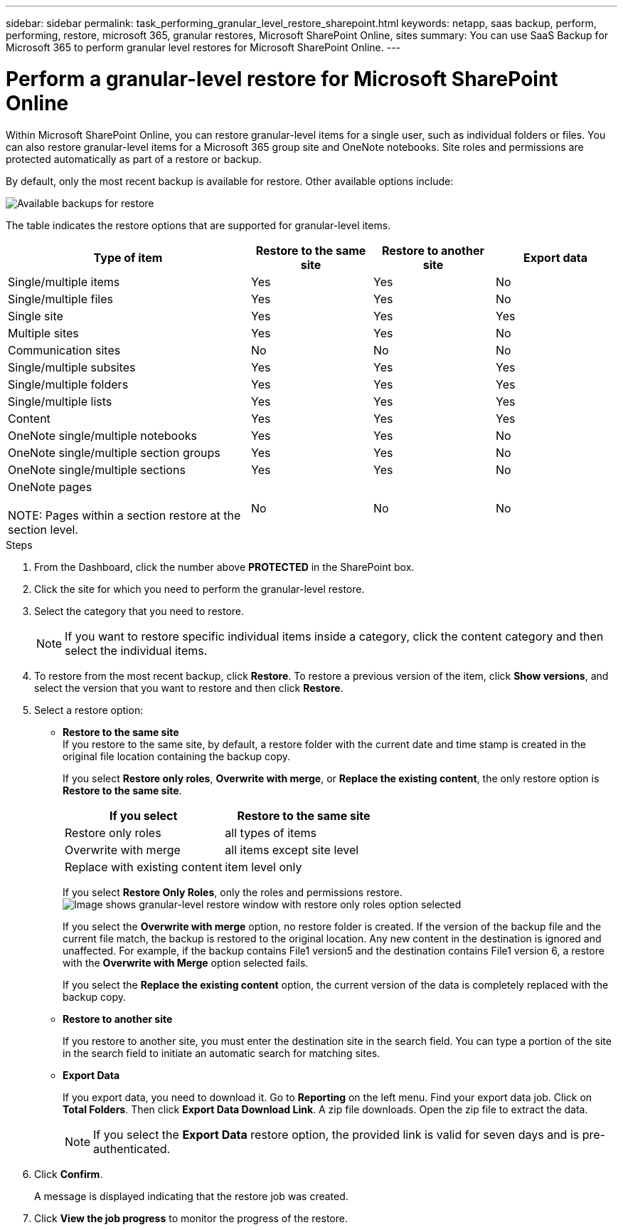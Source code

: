 ---
sidebar: sidebar
permalink: task_performing_granular_level_restore_sharepoint.html
keywords: netapp, saas backup, perform, performing, restore, microsoft 365, granular restores, Microsoft SharePoint Online, sites
summary: You can use SaaS Backup for Microsoft 365 to perform granular level restores for Microsoft SharePoint Online.
---

= Perform a granular-level restore for Microsoft SharePoint Online
:hardbreaks:
:nofooter:
:icons: font
:linkattrs:
:imagesdir: ./media/

[.lead]
Within Microsoft SharePoint Online, you can restore granular-level items for a single user, such as individual folders or files. You can also restore granular-level items for a Microsoft 365 group site and OneNote notebooks. Site roles and permissions are protected automatically as part of a restore or backup.

By default, only the most recent backup is available for restore. Other available options include:

image:backup_for_restore_availability.png[Available backups for restore]

The table indicates the restore options that are supported for granular-level items.

[cols=4*,options="header",cols="40,20a,20a,20a"]
|===
|Type of item
|Restore to the same site
|Restore to another site
|Export data
|Single/multiple items|
Yes
|Yes
|No
|Single/multiple files|
Yes
|Yes
|No
|Single site|
Yes
|Yes
|Yes
|Multiple sites|
Yes
|Yes
|No
|Communication sites|
No
|No
|No
|Single/multiple subsites|
Yes
|Yes
|Yes
|Single/multiple folders|
Yes
|Yes
|Yes
|Single/multiple lists|
Yes
|Yes
|Yes
|Content|
Yes
|Yes
|Yes
|OneNote single/multiple notebooks|
Yes
|Yes
|No
|OneNote single/multiple section groups|
Yes
|Yes
|No
|OneNote single/multiple sections|
Yes
|Yes
|No
|OneNote pages

NOTE: Pages within a section restore at the section level.

|
No
|No
|No
|===

.Steps

. From the Dashboard, click the number above *PROTECTED* in the SharePoint box.
.	Click the site for which you need to perform the granular-level restore.
. Select the category that you need to restore.
+
NOTE: If you want to restore specific individual items inside a category, click the content category and then select the individual items.

. To restore from the most recent backup, click *Restore*.  To restore a previous version of the item, click *Show versions*, and select the version that you want to restore and then click *Restore*.

. Select a restore option:
* *Restore to the same site*
If you restore to the same site, by default, a restore folder with the current date and time stamp is created in the original file location containing the backup copy.
+
If you select *Restore only roles*, *Overwrite with merge*, or *Replace the existing content*, the only restore option is *Restore to the same site*.
+
[cols=2*,options="header",cols="24a,24a"]
|===
|If you select
|Restore to the same site
|Restore only roles|
all types of items
|Overwrite with merge|
all items except site level
|Replace with existing content|
item level only
|===
+
If you select *Restore Only Roles*, only the roles and permissions restore.
image:sharepoint_granular_restore_only_roles.png[Image shows granular-level restore window with restore only roles option selected]
+
If you select the *Overwrite with merge* option, no restore folder is created.  If the version of the backup file and the current file match, the backup is restored to the original location.  Any new content in the destination is ignored and unaffected.  For example, if the backup contains File1 version5 and the destination contains File1 version 6, a restore with the *Overwrite with Merge* option selected fails.
+
If you select the *Replace the existing content* option, the current version of the data is completely replaced with the backup copy.

* *Restore to another site*
+
If you restore to another site, you must enter the destination site in the search field.  You can type a portion of the site in the search field to initiate an automatic search for matching sites.
* *Export Data*
+
If you export data, you need to download it. Go to *Reporting* on the left menu. Find your export data job. Click on *Total Folders*. Then click *Export Data Download Link*. A zip file downloads. Open the zip file to extract the data.
+
NOTE: If you select the *Export Data* restore option, the provided link is valid for seven days and is pre-authenticated.

. Click *Confirm*.
+
A message is displayed indicating that the restore job was created.
. Click *View the job progress* to monitor the progress of the restore.
